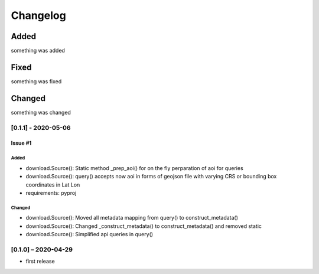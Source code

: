 Changelog
=========

Added
~~~~~
something was added

Fixed
~~~~~
something was fixed

Changed
~~~~~~~
something was changed

[0.1.1] - 2020-05-06
------------------
********
Issue #1
********
Added
#####
* download.Source(): Static method _prep_aoi() for on the fly perparation of aoi for queries
* download.Source(): query() accepts now aoi in forms of geojson file with varying CRS or bounding box coordinates in Lat Lon
* requirements: pyproj
Changed
#######
* download.Source(): Moved all metadata mapping from query() to construct_metadata()
* download.Source(): Changed _construct_metadata() to construct_metadata() and removed static
* download.Source(): Simplified api queries in query()

[0.1.0] – 2020-04-29
------------------
* first release
